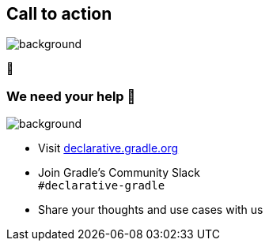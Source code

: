 [background-color="#02303a"]
== Call to action

image::gradle/bg-4.png[background,size=cover]

🙌

=== We need your help 🙌

image::gradle/bg-4.png[background,size=cover]

* Visit link:https://declarative.gradle.org[declarative.gradle.org]
* Join Gradle's Community Slack +
  [.small]#`#declarative-gradle`#
* Share your thoughts and use cases with us

